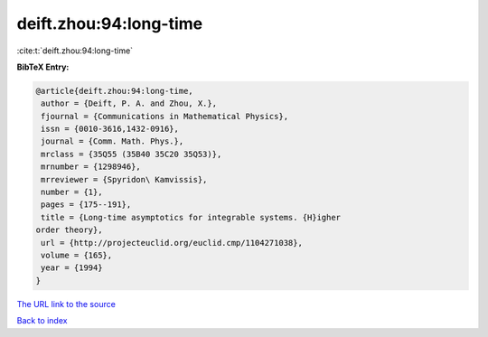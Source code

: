 deift.zhou:94:long-time
=======================

:cite:t:`deift.zhou:94:long-time`

**BibTeX Entry:**

.. code-block:: bibtex

   @article{deift.zhou:94:long-time,
    author = {Deift, P. A. and Zhou, X.},
    fjournal = {Communications in Mathematical Physics},
    issn = {0010-3616,1432-0916},
    journal = {Comm. Math. Phys.},
    mrclass = {35Q55 (35B40 35C20 35Q53)},
    mrnumber = {1298946},
    mrreviewer = {Spyridon\ Kamvissis},
    number = {1},
    pages = {175--191},
    title = {Long-time asymptotics for integrable systems. {H}igher
   order theory},
    url = {http://projecteuclid.org/euclid.cmp/1104271038},
    volume = {165},
    year = {1994}
   }

`The URL link to the source <ttp://projecteuclid.org/euclid.cmp/1104271038}>`__


`Back to index <../By-Cite-Keys.html>`__
